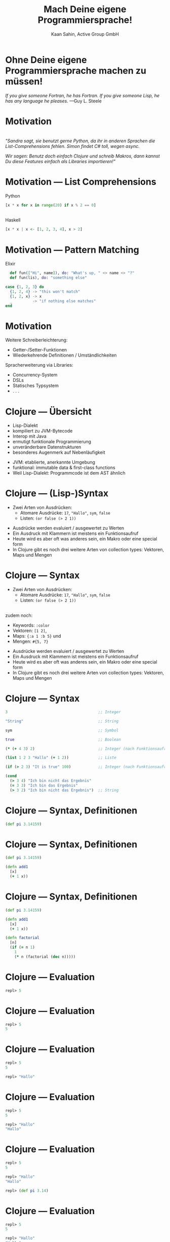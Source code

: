 #+title: Mach Deine eigene Programmiersprache!
#+author: Kaan Sahin, Active Group GmbH
#+REVEAL_PLUGINS: (notes)
#+REVEAL_THEME: active
#+REVEAL_ROOT: file:///home/kaan/tmp/reveal.js
#+REVEAL_HLEVEL: 100
#+REVEAL_TRANS: none
#+OPTIONS: num:nil toc:nil reveal-center:f reveal_slide_number:t reveal_title_slide:nil
#+MACRO: newline   src_emacs-lisp[:results raw]{"\n "}
#+MACRO: TIKZ-IMG #+HEADER: :exports results :file $1 :imagemagick yes {{{newline}}} #+HEADER: :results raw {{{newline}}} #+HEADER: :headers '("\usepackage{tikz}") {{{newline}}} #+HEADER: :fit yes :imoutoptions -geometry $2 :iminoptions -density 600

* Ohne Deine eigene Programmiersprache machen zu müssen!

#+HTML: <div><div style="max-width:400px;padding-left:130px">
[[file:images/drawing-hands.jpg]]

#+HTML: </div><div>
/If you give someone Fortran, he has Fortran./
/If you give someone Lisp, he has any language he pleases./  —Guy L. Steele
#+HTML: </div></div>
* Motivation

\\

/"Sandra sagt, sie benutzt gerne Python, da ihr in anderen Sprachen die/
/List-Comprehensions fehlen. Simon findet C# toll, wegen async./

/Wir sagen: Benutz doch einfach Clojure und schreib Makros, dann kannst Du diese/
/Features einfach als Libraries importieren!"/


* Motivation --- List Comprehensions

Python

#+begin_src python
[x * x for x in range(20) if x % 2 == 0]
#+end_src

\\ 

Haskell

#+begin_src haskell
[x * x | x <- [1, 2, 3, 4], x > 2]
#+end_src

* Motivation --- Pattern Matching

Elixir

#+begin_src elixir
  def fun(["Hi", name]), do: "What's up, " <> name <> "?"
  def fun(lis), do: "something else"

case {1, 2, 3} do
  {1, 2, 4} -> "this won't match"
  {1, 2, x} -> x
  _         -> "if nothing else matches"
end
#+end_src

* Motivation

Weitere Schreiberleichterung: 

- Getter-/Setter-Funktionen
- Wiederkehrende Definitionen / Umständlichkeiten

Spracherweiterung via Libraries:

- Concurrency-System
- DSLs
- Statisches Typsystem
- . . .

* Clojure --- Übersicht

- Lisp-Dialekt
- kompiliert zu JVM-Bytecode
- Interop mit Java
- ermutigt funktionale Programmierung
- unveränderbare Datenstrukturen
- besonderes Augenmerk auf Nebenläufigkeit

#+BEGIN_NOTES
- JVM: etablierte, anerkannte Umgebung
- funktional: immutable data & first-class functions
- Weil Lisp-Dialekt: Programmcode ist dem AST ähnlich
#+END_NOTES

* Clojure --- (Lisp-)Syntax

- Zwei Arten von Ausdrücken:
  - Atomare Ausdrücke: =17=, ="Hallo"=, =sym=, =false=
  - Listen: =(or false (> 2 1))=

#+BEGIN_NOTES
- Ausdrücke werden evaluiert / ausgewertet zu Werten
- Ein Ausdruck mit Klammern ist meistens ein Funktionsaufruf
- Heute wird es aber oft was anderes sein, ein Makro oder eine special form
- In Clojure gibt es noch drei weitere Arten von collection types: Vektoren,
  Maps und Mengen
#+END_NOTES

* Clojure --- Syntax

- Zwei Arten von Ausdrücken:
  - Atomare Ausdrücke: =17=, ="Hallo"=, =sym=, =false=
  - Listen: =(or false (> 2 1))=

\\

zudem noch: 
- Keywords: =:color=
- Vektoren: =[1 2]=, 
- Maps: ={:a 1 :b 5}= und
- Mengen: =#{5, 7}=
#+BEGIN_NOTES
- Ausdrücke werden evaluiert / ausgewertet zu Werten
- Ein Ausdruck mit Klammern ist meistens ein Funktionsaufruf
- Heute wird es aber oft was anderes sein, ein Makro oder eine special form
- In Clojure gibt es noch drei weitere Arten von collection types: Vektoren,
  Maps und Mengen
#+END_NOTES

* Clojure --- Syntax

#+begin_src clojure
3                                        ;; Integer

"String"                                 ;; String

sym                                      ;; Symbol

true                                     ;; Boolean

(* (+ 4 3) 2)                            ;; Integer (nach Funktionsaufruf)

(list 1 2 3 "Hallo" (+ 1 2))             ;; Liste

(if (> 2 3) "It is true" 100)            ;; Integer (nach Funktionsaufruf)

(cond
  (> 3 4) "Ich bin nicht das Ergebnis"
  (= 3 3) "Ich bin das Ergebnis"
  (> 3 2) "Ich bin nicht das Ergebnis")  ;; String
#+end_src

* Clojure --- Syntax, Definitionen

#+begin_src clojure
(def pi 3.14159)
#+end_src

* Clojure --- Syntax, Definitionen

#+begin_src clojure
(def pi 3.14159)

(defn add1
  [x]
  (+ 1 x))
#+end_src

* Clojure --- Syntax, Definitionen

#+begin_src clojure
(def pi 3.14159)

(defn add1
  [x]
  (+ 1 x))

(defn factorial
  [n]
  (if (= n 1)
    1
    (* n (factorial (dec n)))))
#+end_src

* Clojure --- Evaluation

#+begin_src clojure
repl> 5
#+end_src

* Clojure --- Evaluation

#+begin_src clojure
repl> 5
5
#+end_src

* Clojure --- Evaluation

#+begin_src clojure
repl> 5
5

repl> "Hallo"
#+end_src

* Clojure --- Evaluation

#+begin_src clojure
repl> 5
5

repl> "Hallo"
"Hallo"
#+end_src

* Clojure --- Evaluation

#+begin_src clojure
repl> 5
5

repl> "Hallo"
"Hallo"

repl> (def pi 3.14)
#+end_src

* Clojure --- Evaluation

#+begin_src clojure
repl> 5
5

repl> "Hallo"
"Hallo"

repl> (def pi 3.14)
repl>
#+end_src

* Clojure --- Evaluation

#+begin_src clojure
repl> 5
5

repl> "Hallo"
"Hallo"

repl> (def pi 3.14)
repl> pi
#+end_src

* Clojure --- Evaluation

#+begin_src clojure
repl> 5
5

repl> "Hallo"
"Hallo"

repl> (def pi 3.14)
repl> pi
3.14
#+end_src


* Clojure --- Evaluation

#+begin_src clojure
repl> (defn foo [x y] (+ x y))
#+end_src

* Clojure --- Evaluation

#+begin_src clojure
repl> (defn foo [x y] (+ x y))
repl>
#+end_src

* Clojure --- Evaluation

#+begin_src clojure
repl> (defn foo [x y] (+ x y))
repl> (foo 3 4)
#+end_src

* Clojure --- Evaluation

#+begin_src clojure
repl> (defn foo [x y] (+ x y))
repl> (foo 3 4)
7
#+end_src

* Clojure --- Evaluation

#+begin_src clojure
repl> (defn foo [x y] (+ x y))
repl> (foo 3 4)
7

repl> (foo (+ 2 1) (+ 2 2))
#+end_src

* Clojure --- Evaluation

#+begin_src clojure
repl> (defn foo [x y] (+ x y))
repl> (foo 3 4)
7

repl> (foo (+ 2 1) (+ 2 2))
7
#+end_src

* Clojure --- Evaluationsschritte

#+begin_src clojure
(foo (+ 2 1) (+ 2 2))
#+end_src

* Clojure --- Evaluationsschritte

#+begin_src clojure
(foo (+ 2 1) (+ 2 2))

↝ (foo 3 (+ 2 2))
#+end_src

* Clojure --- Evaluationsschritte

#+begin_src clojure
(foo (+ 2 1) (+ 2 2))

↝ (foo 3 (+ 2 2))

↝ (foo 3 4)
#+end_src

* Clojure --- Evaluationsschritte

#+begin_src clojure
(foo (+ 2 1) (+ 2 2))

↝ (foo 3 (+ 2 2))

↝ (foo 3 4)

↝ (+ 3 4)
#+end_src

* Clojure --- Evaluationsschritte

#+begin_src clojure
(foo (+ 2 1) (+ 2 2))

↝ (foo 3 (+ 2 2))

↝ (foo 3 4)

↝ (+ 3 4)

↝ 7
#+end_src

* Clojure --- REPL

*R* EAD
 
*E* VAL

*P* RINT

*L* OOP

* Clojure --- REPL

\\

Live-Coding


* Kompilation --- Read und Eval

\\

#+attr_html: :width 800px
[[file:images/read-eval.svg]]

\\
\\

Der Clojure-Reader liest Text und gibt Datenstrukturen ("forms") zurück.

Der Evaluator nimmt Datenstrukturen ("forms") und evaluiert sie zu Werten.

* Kompilation --- Read und Eval

\\

Live-Coding

* Kompilation --- Read und Eval

\\

#+attr_html: :width 800px
[[file:images/read-eval.svg]]

\\
\\

Der Clojure-Reader liest Text und gibt Datenstrukturen ("forms") zurück.

Der Evaluator nimmt Datenstrukturen ("forms") und evaluiert sie zu Werten.

* Kompilation --- Read, Eval und Makroexpansion!

\\

#+attr_html: :width 900px
[[file:images/read-macro-eval.svg]]

* Kompilation --- Read, Eval und Makroexpansion!

\\

#+attr_html: :width 900px
[[file:images/read-macro-eval.svg]]

\\
\\

In der Makroexpansion werden Makroaufrufe getätigt.

#+begin_notes
Weil ja READ Datenstrukturen liefert und EVAL Datenstrukturen entgegennimmt,
muss folgen, dass Makros Datenstrukturen konsumieren und zurückgeben
#+end_notes

* Kompilation --- Read, Eval und Makroexpansion!

\\

#+attr_html: :width 900px
file:images/read-macro-eval.svg

\\
\\

Makros nehmen Datenstrukturen ("forms") entgegen und geben Datenstrukturen
("forms") zurück.


* Makros

\\
\\

Makros nehmen Datenstrukturen ("forms") entgegen und geben Datenstrukturen
("forms") zurück.


* Makros

\\
\\

Makros nehmen Datenstrukturen ("forms") entgegen und *geben Datenstrukturen
("forms") zurück.*

\\

* Makros --- Infix

Statt 

#+begin_src clojure
(+ 2 1)
#+end_src

wollen wir

#+begin_src clojure
(2 + 1)
#+end_src

* Makros --- Infix

#+begin_src clojure
(defmacro calc-infix
  [form]
  ...)
#+end_src

* Makros --- Infix

#+begin_src clojure
(defmacro calc-infix
  [form]
  (list ...))
#+end_src

* Makros --- Infix

#+begin_src clojure
(defmacro calc-infix
  [form]
  (list ... ... ...))
#+end_src

* Makros --- Infix

#+begin_src clojure
(defmacro calc-infix
  [form]
  (list (second form) ... ...))
#+end_src

* Makros --- Infix

#+begin_src clojure
(defmacro calc-infix
  [form]
  (list (second form) (first form) ...))
#+end_src
* Makros --- Infix

#+begin_src clojure
(defmacro calc-infix
  [form]
  (list (second form) (first form) (third form)))
#+end_src
* Makros --- Infix

#+begin_src clojure
(defmacro calc-infix
  [form]
  (list (second form) (first form) (third form)))

repl> (calc-infix (2 + 1))
#+end_src

* Makros --- Infix

#+begin_src clojure
(defmacro calc-infix
  [form]
  (list (second form) (first form) (third form)))

repl> (calc-infix (2 + 1))

READER
Datenstruktur: (calc-infix (2 + 1))
#+end_src

* Makros --- Infix

#+begin_src clojure
(defmacro calc-infix
  [form]
  (list (second form) (first form) (third form)))

repl> (calc-infix (2 + 1))

READER
Datenstruktur: (calc-infix (2 + 1))

MAKROEXPANSION
↝ (list (second (2 + 1)) (first (2 + 1)) (third (2 + 1)))
↝ (list + 2 1)
↝ (+ 2 1) [Datenstruktur!]
#+end_src

* Makros --- Infix

#+begin_src clojure
(defmacro calc-infix
  [form]
  (list (second form) (first form) (third form)))

repl> (calc-infix (2 + 1))

READER
Datenstruktur: (calc-infix (2 + 1))

MAKROEXPANSION
↝ (list (second (2 + 1)) (first (2 + 1)) (third (2 + 1)))
↝ (list + 2 1)
↝ (+ 2 1) [Datenstruktur!]

EVAL
(+ 2 1)
↝ 3
#+end_src

* Makros --- Quote und Unquote

Wollen die *form* =(+ (* 2 3) 4)= erstellen.

* Makros --- Quote und Unquote

Wollen die *form* =(+ (* 2 3) 4)= erstellen.

Umständlich und unleserlich:

#+begin_src clojure
(list + (list * 2 3) 4)
#+end_src

* Makros --- Quote und Unquote

Wollen die *form* =(+ (* 2 3) 4)= erstellen.

Umständlich und unleserlich:

#+begin_src clojure
(list + (list * 2 3) 4)
↝ (+ (* 2 3) 4)
#+end_src

* Makros --- Quote und Unquote

Wollen die *form* =(+ (* 2 3) 4)= erstellen.

Umständlich und unleserlich:

#+begin_src clojure
(list + (list * 2 3) 4)
#+end_src

\\

Besser:

#+begin_src clojure
`(+ (* 2 3) 4)
#+end_src

* Makros --- Quote und Unquote

Jedoch

#+begin_src clojure
(list + (* 2 3) 4)
↝ (+ 6 4)
#+end_src

* Makros --- Quote und Unquote

Jedoch

#+begin_src clojure
(list + (* 2 3) 4)
↝ (+ 6 4)
#+end_src

\\

Aber

#+begin_src clojure
`(+ (* 2 3) 4)
#+end_src

* Makros --- Quote und Unquote

Jedoch

#+begin_src clojure
(list + (* 2 3) 4)
↝ (+ 6 4)
#+end_src

\\

Aber

#+begin_src clojure
`(+ (* 2 3) 4)
↝ (+ (* 2 3) 4)
#+end_src

* Makros --- Quote und Unquote

Abhilfe

#+begin_src clojure
`(+ (* 2 3) 4)
#+end_src

* Makros --- Quote und Unquote

Abhilfe

#+begin_src clojure
`(+ ~(* 2 3) 4)
#+end_src

* Makros --- Quote und Unquote

Abhilfe

#+begin_src clojure
`(+ ~(* 2 3) 4)
↝ (+ 6 4)
#+end_src

* Makros --- Quote und Unquote

#+begin_src clojure
(def my-var 100)

`(1 2 3 my-var)
#+end_src

* Makros --- Quote und Unquote

#+begin_src clojure
(def my-var 100)

`(1 2 3 my-var)
↝ (1 2 3 my-var)
#+end_src

* Makros --- Quote und Unquote

#+begin_src clojure
(def my-var 100)

`(1 2 3 my-var)
↝ (1 2 3 my-var)

`(1 2 3 ~my-var)
#+end_src

* Makros --- Quote und Unquote

#+begin_src clojure
(def my-var 100)

`(1 2 3 my-var)
↝ (1 2 3 my-var)

`(1 2 3 ~my-var)
↝ (1 2 3 100)
#+end_src

* Method Timing

Java?

* Method Timing

Java?

https://stackoverflow.com/questions/180158/how-do-i-time-a-methods-execution-in-java
* Method Timing

Java?

https://stackoverflow.com/questions/180158/how-do-i-time-a-methods-execution-in-java

#+begin_src java
long startTime = System.currentTimeMillis();

doReallyLongThing();

long endTime = System.currentTimeMillis();

System.out.println("Needed " + (endTime - startTime) + " ms.");
#+end_src

* Method Timing

Clojure?

* Method Timing

Clojure?

#+begin_src clojure
(let [before (System/currentTimeMillis)
      result (do-something)
      after  (System/currentTimeMillis)]
  (println "Needed " (- after before) " ms."))
#+end_src

* Method Timing

Clojure?

#+begin_src clojure
(let [before (System/currentTimeMillis)
      result (do-something)
      after  (System/currentTimeMillis)]
  (println "Needed " (- after before) " ms."))
#+end_src

\\

Zu viel Handarbeit!

* Method Timing

Wollen nur schreiben:

#+begin_src clojure
(timing (do-something))
#+end_src

* Method Timing

\\

#+begin_src clojure
(defmacro timing [form]
  ...)
#+end_src


* Method Timing

\\

Live-Coding

#+begin_notes clojure
- Benutze =C-c M-p= (insert-last-sexpr in REPL)
#+end_notes

* String switch

https://docs.oracle.com/javase/8/docs/technotes/guides/language/strings-switch.html

/" In the JDK 7 release, you can use a String object in the expression of a/
/switch statement: "/

#+begin_src java
public String getTypeOfDayWithSwitchStatement(String dayOfWeekArg) {
     String typeOfDay;
     switch (dayOfWeekArg) {
         case "Monday":
             typeOfDay = "Start of work week";
             break;
         case "Tuesday":
         case "Wednesday":
         case "Thursday":
             typeOfDay = "Midweek";
             break;
      ...
#+end_src

#+begin_notes
Release war: 2011-07-11	
#+end_notes

* String switch

Wollen folgende Syntax implementieren

#+begin_src clojure
(def y "Work")

(switch y
        case "Holiday" -> "I am not around"
        case "Work"    -> "How can I help?")
#+end_src

* String switch

\\

#+begin_src clojure
(switch y
        case "Holiday" -> "I am not around"
        case "Work"    -> "How can I help?")

↝ [MAKROEXPANSION]

(cond
  (= y "Holiday") "I am not around"
  (= y "Work") "How can I help?")
#+end_src


* vorhandene Typsysteme

=prismatic/schema=

#+begin_src clojure
(s/defn foo :- s/Num
  [x :- s/Int
   y :- s/Num]
  (* x y))
#+end_src

#+BEGIN_NOTES
- Es gibt schon Libraries für Typsysteme, die bekanntesten sind Typed Clojure,
  Clojure Spec und Schema. Sie haben alle drei ein etwas anderes
  Anwendungsgebiet:
  - spec und schema: runtime check, ähnlich zu Contracts

#+END_NOTES

* vorhandene Typsysteme

=clojure.spec=

#+begin_src clojure
(s/fdef foo
  :args (s/and (s/cat :x int? :y int?)
               #(> (:x %) 0)
  :ret int?)

(defn foo
  [x y]
  (* x y))
#+end_src

\\

und Typed Clojure

#+begin_notes
- Typed Clojure: Static Type analysis (zur Compile-Zeit)
#+end_notes

* DSLs

Beispiel: Datenbankspezifische Sprache

#+begin_src clojure
(do-db put 1 {:name "Kaan" :abc 5}
       put 2 {:name "Johannes" :abc 7}
       get-all where :abc > 5)


↝ {2 {:name "Johannes" :abc 7}} 
#+end_src

* Noch einen Schritt weiter

\\

/Language Oriented Programming:/ Racket 

\\

Blogpostreihe "Makros in Clojure" auf /funktionale-programmierung.de/

